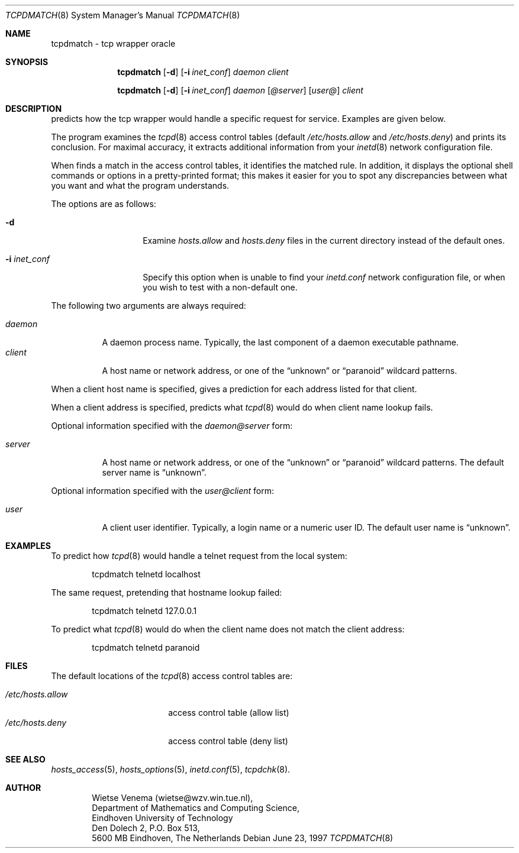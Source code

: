 .\"	$OpenBSD: tcpdmatch.8,v 1.7 2000/11/08 19:37:38 aaron Exp $
.\"
.\" Copyright (c) 1997, Jason Downs.  All rights reserved.
.\"
.\" Redistribution and use in source and binary forms, with or without
.\" modification, are permitted provided that the following conditions
.\" are met:
.\" 1. Redistributions of source code must retain the above copyright
.\"    notice, this list of conditions and the following disclaimer.
.\" 2. Redistributions in binary form must reproduce the above copyright
.\"    notice, this list of conditions and the following disclaimer in the
.\"    documentation and/or other materials provided with the distribution.
.\" 3. All advertising materials mentioning features or use of this software
.\"    must display the following acknowledgement:
.\"      This product includes software developed by Jason Downs for the
.\"      OpenBSD system.
.\" 4. Neither the name(s) of the author(s) nor the name OpenBSD
.\"    may be used to endorse or promote products derived from this software
.\"    without specific prior written permission.
.\"
.\" THIS SOFTWARE IS PROVIDED BY THE AUTHOR(S) ``AS IS'' AND ANY EXPRESS
.\" OR IMPLIED WARRANTIES, INCLUDING, BUT NOT LIMITED TO, THE IMPLIED
.\" WARRANTIES OF MERCHANTABILITY AND FITNESS FOR A PARTICULAR PURPOSE ARE
.\" DISCLAIMED.  IN NO EVENT SHALL THE AUTHOR(S) BE LIABLE FOR ANY DIRECT,
.\" INDIRECT, INCIDENTAL, SPECIAL, EXEMPLARY, OR CONSEQUENTIAL DAMAGES
.\" (INCLUDING, BUT NOT LIMITED TO, PROCUREMENT OF SUBSTITUTE GOODS OR
.\" SERVICES; LOSS OF USE, DATA, OR PROFITS; OR BUSINESS INTERRUPTION) HOWEVER
.\" CAUSED AND ON ANY THEORY OF LIABILITY, WHETHER IN CONTRACT, STRICT
.\" LIABILITY, OR TORT (INCLUDING NEGLIGENCE OR OTHERWISE) ARISING IN ANY WAY
.\" OUT OF THE USE OF THIS SOFTWARE, EVEN IF ADVISED OF THE POSSIBILITY OF
.\" SUCH DAMAGE.
.\"
.Dd June 23, 1997
.Dt TCPDMATCH 8
.Os
.Sh NAME
tcpdmatch \- tcp wrapper oracle
.Sh SYNOPSIS
.Nm tcpdmatch
.Op Fl d
.Op Fl i Ar inet_conf
.Ar daemon
.Ar client
.Pp
.Nm tcpdmatch
.Op Fl d
.Op Fl i Ar inet_conf
.Ar daemon Op Ar @server
.Op Ar user@
.Ar client
.Sh DESCRIPTION
.Nm
predicts how the tcp wrapper would handle a specific request for service.
Examples are given below.
.Pp
The program examines the
.Xr tcpd 8
access control tables (default
.Pa /etc/hosts.allow
and
.Pa /etc/hosts.deny )
and prints its conclusion.
For maximal accuracy, it extracts additional information from your
.Xr inetd 8
network configuration file.
.Pp
When
.Nm
finds a match in the access control tables, it identifies the matched rule.
In addition, it displays the optional
shell commands or options in a pretty-printed format; this makes it
easier for you to spot any discrepancies between what you want and what
the program understands.
.Pp
The options are as follows:
.Bl -tag -width XXXXXXXXXXXX
.It Fl d
Examine
.Pa hosts.allow
and
.Pa hosts.deny
files in the current directory instead of the default ones.
.It Fl i Ar inet_conf
Specify this option when
.Nm
is unable to find your
.Pa inetd.conf
network configuration file, or when you wish to test with a non-default one.
.El
.Pp
The following two arguments are always required:
.Pp
.Bl -tag -width XXXXXX -compact
.It Ar daemon
A daemon process name.
Typically, the last component of a daemon executable pathname.
.It Ar client
A host name or network address, or one of the
.Dq unknown
or
.Dq paranoid
wildcard patterns.
.El
.Pp
When a client host name is specified,
.Nm
gives a prediction for each address listed for that client.
.Pp
When a client address is specified,
.Nm
predicts what
.Xr tcpd 8
would do when client name lookup fails.
.Pp
Optional information specified with the
.Ar daemon@server
form:
.Pp
.Bl -tag -width XXXXXX -compact
.It Ar server
A host name or network address, or one of the
.Dq unknown
or
.Dq paranoid
wildcard patterns.
The default server name is
.Dq unknown .
.El
.Pp
Optional information specified with the
.Ar user@client
form:
.Pp
.Bl -tag -width XXXXXX -compact
.It Ar user
A client user identifier.
Typically, a login name or a numeric user ID.
The default user name is
.Dq unknown .
.El
.Sh EXAMPLES
To predict how
.Xr tcpd 8
would handle a telnet request from the local system:
.Pp
.Bd -unfilled -offset indent
tcpdmatch telnetd localhost
.Ed
.Pp
The same request, pretending that hostname lookup failed:
.Pp
.Bd -unfilled -offset indent
tcpdmatch telnetd 127.0.0.1
.Ed
.Pp
To predict what
.Xr tcpd 8
would do when the client name does not match the client address:
.Pp
.Bd -unfilled -offset indent
tcpdmatch telnetd paranoid
.Ed
.\" .Pp
.\" On some systems, daemon names have no `in.' prefix, or
.\" .Nm tcpdmatch\
.\" may need some help to locate the inetd configuration file.
.Sh FILES
The default locations of the
.Xr tcpd 8
access control tables are:
.Pp
.Bl -tag -width /etc/hosts.allow -compact
.It Pa /etc/hosts.allow
access control table (allow list)
.It Pa /etc/hosts.deny
access control table (deny list)
.El
.Sh SEE ALSO
.Xr hosts_access 5 ,
.Xr hosts_options 5 ,
.Xr inetd.conf 5 ,
.Xr tcpdchk 8 .
.Sh AUTHOR
.Bd -unfilled -offset indent
Wietse Venema (wietse@wzv.win.tue.nl),
Department of Mathematics and Computing Science,
Eindhoven University of Technology
Den Dolech 2, P.O. Box 513,
5600 MB Eindhoven, The Netherlands
.Ed
\" @(#) tcpdmatch.8 1.5 96/02/11 17:01:35
